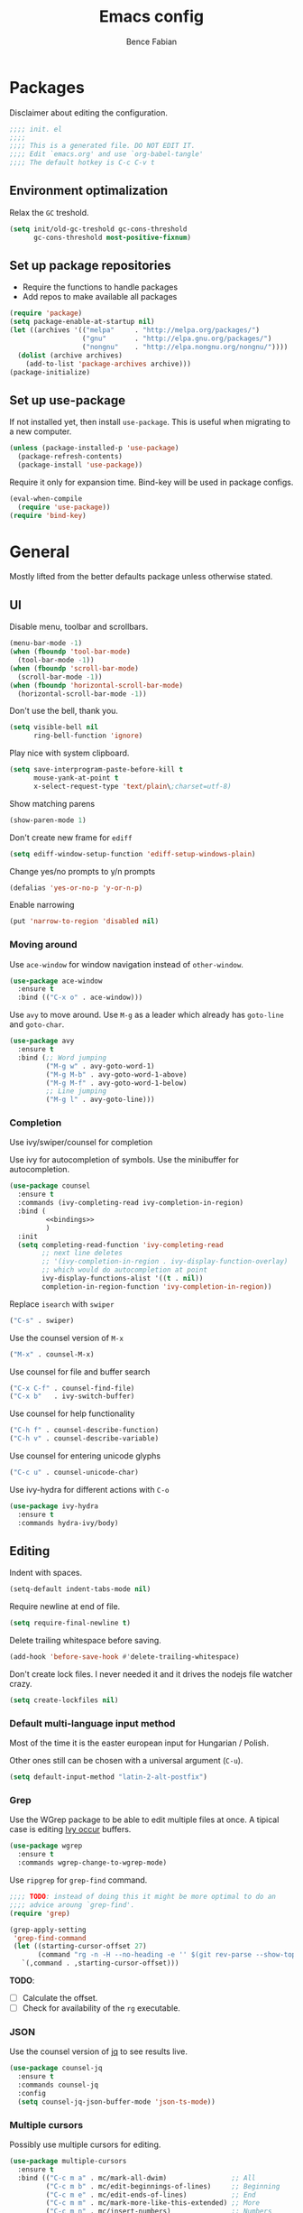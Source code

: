 #+TITLE: Emacs config
#+AUTHOR: Bence Fabian
#+options: ':t ^:nil
#+PROPERTY: header-args:emacs-lisp :tangle ~/.emacs.d/init.el :mkdirp yes

* Packages
Disclaimer about editing the configuration.
#+BEGIN_SRC emacs-lisp
  ;;;; init. el
  ;;;;
  ;;;; This is a generated file. DO NOT EDIT IT.
  ;;;; Edit `emacs.org' and use `org-babel-tangle'
  ;;;; The default hotkey is C-c C-v t
#+END_SRC
** Environment optimalization
Relax the =GC= treshold.
#+begin_src emacs-lisp
  (setq init/old-gc-treshold gc-cons-threshold
        gc-cons-threshold most-positive-fixnum)
#+end_src
** Set up package repositories
- Require the functions to handle packages
- Add repos to make available all packages
#+BEGIN_SRC emacs-lisp
  (require 'package)
  (setq package-enable-at-startup nil)
  (let ((archives '(("melpa"     . "http://melpa.org/packages/")
                    ("gnu"       . "http://elpa.gnu.org/packages/")
                    ("nongnu"    . "http://elpa.nongnu.org/nongnu/"))))
    (dolist (archive archives)
      (add-to-list 'package-archives archive)))
  (package-initialize)
#+END_SRC
** Set up use-package
If not installed yet, then install ~use-package~.
This is useful when migrating to a new computer.
#+BEGIN_SRC emacs-lisp
  (unless (package-installed-p 'use-package)
    (package-refresh-contents)
    (package-install 'use-package))
#+END_SRC
Require it only for expansion time.
Bind-key will be used in package configs.
#+BEGIN_SRC emacs-lisp
  (eval-when-compile
    (require 'use-package))
  (require 'bind-key)
#+END_SRC
* General
Mostly lifted from the better defaults package unless otherwise stated.
** UI
Disable menu, toolbar and scrollbars.
#+BEGIN_SRC emacs-lisp
  (menu-bar-mode -1)
  (when (fboundp 'tool-bar-mode)
    (tool-bar-mode -1))
  (when (fboundp 'scroll-bar-mode)
    (scroll-bar-mode -1))
  (when (fboundp 'horizontal-scroll-bar-mode)
    (horizontal-scroll-bar-mode -1))
#+END_SRC
Don't use the bell, thank you.
#+BEGIN_SRC emacs-lisp
  (setq visible-bell nil
        ring-bell-function 'ignore)
#+END_SRC
Play nice with system clipboard.
#+BEGIN_SRC emacs-lisp
  (setq save-interprogram-paste-before-kill t
        mouse-yank-at-point t
        x-select-request-type 'text/plain\;charset=utf-8)
#+END_SRC
Show matching parens
#+BEGIN_SRC emacs-lisp
  (show-paren-mode 1)
#+END_SRC
Don't create new frame for =ediff=
#+BEGIN_SRC emacs-lisp
  (setq ediff-window-setup-function 'ediff-setup-windows-plain)
#+END_SRC
Change yes/no prompts to y/n prompts
#+BEGIN_SRC emacs-lisp
  (defalias 'yes-or-no-p 'y-or-n-p)
#+END_SRC
Enable narrowing
#+BEGIN_SRC emacs-lisp
  (put 'narrow-to-region 'disabled nil)
#+END_SRC
*** Moving around
Use =ace-window= for window navigation instead of =other-window=.
#+BEGIN_SRC emacs-lisp
  (use-package ace-window
    :ensure t
    :bind (("C-x o" . ace-window)))
#+END_SRC
Use =avy= to move around.  Use =M-g= as a leader which already has
=goto-line= and =goto-char=.
#+BEGIN_SRC emacs-lisp
  (use-package avy
    :ensure t
    :bind (;; Word jumping
           ("M-g w" . avy-goto-word-1)
           ("M-g M-b" . avy-goto-word-1-above)
           ("M-g M-f" . avy-goto-word-1-below)
           ;; Line jumping
           ("M-g l" . avy-goto-line)))
#+END_SRC
*** Completion
Use ivy/swiper/counsel for completion

Use ivy for autocompletion of symbols.
Use the minibuffer for autocompletion.
#+BEGIN_SRC emacs-lisp :noweb yes
  (use-package counsel
    :ensure t
    :commands (ivy-completing-read ivy-completion-in-region)
    :bind (
           <<bindings>>
           )
    :init
    (setq completing-read-function 'ivy-completing-read
          ;; next line deletes
          ;; '(ivy-completion-in-region . ivy-display-function-overlay)
          ;; which would do autocompletion at point
          ivy-display-functions-alist '((t . nil))
          completion-in-region-function 'ivy-completion-in-region))
#+END_SRC
Replace =isearch= with =swiper=
#+BEGIN_SRC emacs-lisp :noweb-ref bindings :tangle no
  ("C-s" . swiper)
#+END_SRC
Use the counsel version of =M-x=
#+BEGIN_SRC emacs-lisp :noweb-ref bindings :tangle no
  ("M-x" . counsel-M-x)
#+END_SRC
Use counsel for file and buffer search
#+BEGIN_SRC emacs-lisp :noweb-ref bindings :tangle no
  ("C-x C-f" . counsel-find-file)
  ("C-x b"   . ivy-switch-buffer)
#+END_SRC
Use counsel for help functionality
#+BEGIN_SRC emacs-lisp :noweb-ref bindings :tangle no
  ("C-h f" . counsel-describe-function)
  ("C-h v" . counsel-describe-variable)
#+END_SRC
Use counsel for entering unicode glyphs
#+BEGIN_SRC emacs-lisp :noweb-ref bindings :tangle no
  ("C-c u" . counsel-unicode-char)
#+END_SRC
Use ivy-hydra for different actions with =C-o=
#+BEGIN_SRC emacs-lisp
  (use-package ivy-hydra
    :ensure t
    :commands hydra-ivy/body)
#+END_SRC
** Editing
Indent with spaces.
#+BEGIN_SRC emacs-lisp
  (setq-default indent-tabs-mode nil)
#+END_SRC
Require newline at end of file.
#+BEGIN_SRC emacs-lisp
  (setq require-final-newline t)
#+END_SRC
Delete trailing whitespace before saving.
#+BEGIN_SRC emacs-lisp
  (add-hook 'before-save-hook #'delete-trailing-whitespace)
#+END_SRC
Don't create lock files.  I never needed it and it drives the nodejs file watcher crazy.
#+begin_src emacs-lisp
  (setq create-lockfiles nil)
#+end_src
*** Default multi-language input method
Most of the time it is the easter european input for Hungarian / Polish.

Other ones still can be chosen with a universal argument (=C-u=).
#+BEGIN_SRC emacs-lisp
  (setq default-input-method "latin-2-alt-postfix")
#+END_SRC
*** Grep
    Use the WGrep package to be able to edit multiple files at once.
    A tipical case is editing _Ivy occur_ buffers.

    #+BEGIN_SRC emacs-lisp
      (use-package wgrep
        :ensure t
        :commands wgrep-change-to-wgrep-mode)
    #+END_SRC

    Use =ripgrep= for ~grep-find~ command.
    #+begin_src emacs-lisp
      ;;;; TODO: instead of doing this it might be more optimal to do an
      ;;;; advice aroung `grep-find'.
      (require 'grep)

      (grep-apply-setting
       'grep-find-command
       (let ((starting-cursor-offset 27)
             (command "rg -n -H --no-heading -e '' $(git rev-parse --show-toplevel || pwd)"))
         `(,command . ,starting-cursor-offset)))
    #+end_src

    *TODO*:
    - [ ] Calculate the offset.
    - [ ] Check for availability of the =rg= executable.
*** JSON

Use the counsel version of [[https://jqlang.org/manual/][jq]] to see results live.

#+begin_src emacs-lisp
  (use-package counsel-jq
    :ensure t
    :commands counsel-jq
    :config
    (setq counsel-jq-json-buffer-mode 'json-ts-mode))
#+end_src

*** Multiple cursors
Possibly use multiple cursors for editing.
#+BEGIN_SRC emacs-lisp
  (use-package multiple-cursors
    :ensure t
    :bind (("C-c m a" . mc/mark-all-dwim)                ;; All
           ("C-c m b" . mc/edit-beginnings-of-lines)     ;; Beginning
           ("C-c m e" . mc/edit-ends-of-lines)           ;; End
           ("C-c m m" . mc/mark-more-like-this-extended) ;; More
           ("C-c m n" . mc/insert-numbers)               ;; Numbers
           ))
#+END_SRC
*** Underlining headings
Functions for writing undelinings symbols for section headings in text files.

Code lifted from [[https://www.emacswiki.org/emacs/UnderlineWith][emacs wiki]] originally by user [[https://www.emacswiki.org/emacs/KragenJavierSitaker][KragenJavierSitaker]].

#+begin_src emacs-lisp
  (defun my/underline-line-with (char)
    (save-excursion
      (let ((length (- (line-end-position) (line-beginning-position))))
        (end-of-line)
        (insert "\n")
        (insert (make-string length char)))))

  (defun my/underline-with-dash ()
    (interactive)
    (my/underline-line-with ?-))

  (defun my/underline-with-equal ()
    (interactive)
    (my/underline-line-with ?=))

  (defun my/underline-with-degree ()
    (interactive)
    (my/underline-line-with ?°))

  (bind-keys
   :prefix "C-c _"
   :prefix-map my/underline-prefix-map
   ("-" . my/underline-with-dash)
   ("=" . my/underline-with-equal)
   ("o" . my/underline-with-degree))
#+end_src
*** Chromium edit with emacs
Set up the emacs side of the [[https://github.com/stsquad/emacs_chrome][Edit with emacs]] chrome/ium plugin.

Add to emacs search path.
#+BEGIN_SRC emacs-lisp
  (add-to-list 'load-path "~/lib/emacs/")
#+END_SRC
If emacs is running in daemon mode and the library is downloaded,
then start the edit server.
#+BEGIN_SRC emacs-lisp
  (when (and (daemonp) (locate-library "edit-server"))
    (require 'edit-server)
    (edit-server-start))
#+END_SRC
** File handling
*** Dired
Show sizes in a human-readable way.
#+BEGIN_SRC emacs-lisp
  (setq dired-listing-switches "-alh")
#+END_SRC
Enable changing the buffer to the visited file by pressing =a=.
#+BEGIN_SRC emacs-lisp
  (put 'dired-find-alternate-file 'disabled nil)
#+END_SRC
Move files to trash on deletion
#+BEGIN_SRC emacs-lisp
  (setq delete-by-moving-to-trash t)
#+END_SRC
Install =trashed= to manage the contents of the trash from emacs.
#+begin_src emacs-lisp
  (use-package trashed
    :ensure t
    :commands trashed)
#+end_src
Bind =C-x C-d= to =dired= instead of =list-directory=.
#+BEGIN_SRC emacs-lisp
  (bind-key (kbd "C-x C-d") #'dired)
#+END_SRC
Enable multi-panel file operations by turning on "Do what I mean"
mode.
#+BEGIN_SRC emacs-lisp
  (setq dired-dwim-target t)
#+END_SRC
*** TRAMP
Make =ssh= the default connection method.
#+BEGIN_SRC emacs-lisp
  (setq tramp-default-method "ssh")
#+END_SRC
** Backup Directory
Snippets taken from https://www.emacswiki.org/emacs/BackupDirectory

Define a dir where emacs can put all the backups
#+BEGIN_SRC emacs-lisp  :noweb tangle
  (eval-when-compile
    (require 'cl-lib))

  (let ((backup-dir "~/.backups/"))
    <<set-up-backups>>
    <<set-up-autosave>>
    <<clean-up-backups>>)
#+END_SRC
*** Set up backups
- Backup by copying
- Don't backup TRAMP files
- keep 6 of the newest versions
- keep 2 of the oldest versions
#+BEGIN_SRC emacs-lisp :noweb-ref set-up-backups :tangle no
  (setq backup-by-copying t
        backup-directory-alist `((,tramp-file-name-regexp . nil)
                                 ("."                     . ,backup-dir))
        delete-old-versions t
        kept-new-versions 6
        kept-old-versions 2
        version-control t)
#+END_SRC
*** Clean up backups
Clean any backup that is older than a week
#+BEGIN_SRC emacs-lisp :noweb-ref clean-up-backups :tangle no
  (message "Deleting old backup files...")
  (let ((week (* 60 60 24 7))
        (current (float-time (current-time))))
    (cl-dolist (file (directory-files backup-dir t))
      (when (and (backup-file-name-p file)
                 (> (- current (float-time (cl-fifth (file-attributes file))))
                    week))
        (message "%s" file)
        (delete-file file))))
#+END_SRC
*** Auto-save files
Save the auto-saves there too.
#+BEGIN_SRC emacs-lisp :noweb-ref set-up-autosave :tangle no
  (setq auto-save-file-name-transforms
        `((".*" ,backup-dir t)))
  (setq auto-save-list-file-prefix
        backup-dir)
#+END_SRC
** Music
Use EMMS for listening to music
#+BEGIN_SRC emacs-lisp
  (use-package emms
    :ensure t
    :commands (emms-add-dired emms-start emms-streams emms-play-url)
    :config
    (progn
      (emms-all)
      (setq emms-player-list '(emms-player-mpv)
            emms-info-functions '(emms-info-native))))
#+END_SRC
* Org
Use htmlize to add syntax highlighting to org exported code blocks.
Load it when ~htmlize-region~ is used as this is the function
which is called ~org~'s =HTML= export.
#+BEGIN_SRC emacs-lisp
  (use-package htmlize
    :ensure t
    :commands htmlize-region)
#+END_SRC
** Org Contrib
Use org contrib packages.
Load the groff exporter
#+BEGIN_SRC emacs-lisp
  (use-package org-contrib
    :ensure t
    :config
    (require 'ox-groff)
    :after org)
#+END_SRC
** Markdown export
Make the markdown export use the backtick syntax for exporting code
blocks.  The deault one exports only with indentation.

Using the backtick syntax makes it possible to syntax highlight
code blocks properly.

Create a function to export with the backtick rule.
#+BEGIN_SRC emacs-lisp
  (defun my/md-backtick-src-block (src-block contents info)
    "Print code blocks with the backtick syntax so they can be
  highlighted appropriately.  The CONTENTS parameter is empty."
    (format (concat "```%s\n"
                    "%s"
                    "```\n")
            (org-element-property :language src-block)
            (org-remove-indentation
             (org-export-format-code-default src-block info))))
#+END_SRC
Register the new export mode which uses our function.  Derive it
from the default markdown mode =md=.
#+BEGIN_SRC emacs-lisp
  (use-package org
    :ensure nil
    :defer t
    :init
    (autoload #'org-export-define-derived-backend "ox")
    :config
    (progn
      (require 'ox-md)
      (require 'org-tempo)
      (org-export-define-derived-backend
       'md-backtick 'md
       :translate-alist '((src-block . my/md-backtick-src-block)))))
#+END_SRC
Create an interactive function so we can use our new export
functionality from the =M-x= menu or from a key binding.
#+BEGIN_SRC emacs-lisp
  (defun org-export-md-backtick-to-buffer ()
      "Export the current org mode buffer as Markdown with code
  blocks exported with the backtick syntax."
    (interactive)
    (org-export-to-buffer 'md-backtick "*MD Bactick Export*"))
#+END_SRC
* Git
Install magit and set =C-c g= to =magit-status=
#+BEGIN_SRC emacs-lisp
  (use-package magit
    :ensure t
    :bind (("C-c g" . magit-status)
           ("C-c b" . magit-blame)))
#+END_SRC
* Programming
** TODO Workarounds
Needed for ~lsp-java~ to not get "Wrong type argument"
#+begin_src emacs-lisp
  (setq-default c-basic-offset 4)
#+end_src
** Haskell
Install haskell-mode
#+BEGIN_SRC emacs-lisp
  (use-package haskell-mode
    :ensure t
    :mode "\\.hs\\'")
#+END_SRC
** OCaml
Use =tuareg= mode for OCaml files.
#+BEGIN_SRC emacs-lisp
  (use-package tuareg
    :ensure t
    :mode ("\\.ml[li]?\\'" . tuareg-mode)
    :mode ("\\.mly\\'"     . tuareg-menhir-mode))
#+END_SRC
Use =utop= for having a toplevel.  Bind ~Meta+Tab~ to completion to be
consistent with other modes.
#+BEGIN_SRC emacs-lisp
  (use-package utop
    :ensure t
    :bind (:map utop-mode-map
                ("C-M-i" . utop-complete)))
#+END_SRC
** .Net
Add F# mode.
#+BEGIN_SRC emacs-lisp
  (use-package fsharp-mode
    :ensure t
    :mode "\\.fs\\'"
    :config
    (setq lsp-fsharp-use-dotnet-tool-for-fsac nil
          lsp-fsharp-external-autocomplete t))
#+END_SRC
C# mode is part of emacs starting with version 29
so only add them on earlier versions.
#+begin_src emacs-lisp
  (when (< emacs-major-version 29)
    (use-package csharp-mode :ensure t))
#+end_src
** ReScript
Add rescript mode for editing rescript files.

#+BEGIN_SRC emacs-lisp
  (use-package rescript-mode
    :ensure t
    :mode "\\.res\\'")
#+END_SRC
** Scala
Use =sbt= for building.
#+BEGIN_SRC emacs-lisp
  (use-package sbt-mode
    :ensure t
    :commands sbt-start sbt-hydra
    :config
    (setq sbt:program-options '("-Dsbt.supershell=false")))
#+END_SRC
Add =scala-mode= and set up using the sbt hydra.
#+BEGIN_SRC emacs-lisp
  (use-package scala-mode
    :ensure t
    :interpreter ("scala" . scala-mode)
    :bind (:map scala-mode-map
           ("C-c C-c" . sbt-hydra)))
#+END_SRC
** Erlang
Add erlang mode for erlang and erlang header files
#+begin_src emacs-lisp
  (use-package erlang
    :ensure t
    :mode ("\\.[eh]rl\\'" . erlang-mode))
#+end_src
** Lisp
Will need paredit for all lisps.
#+BEGIN_SRC emacs-lisp
  (use-package paredit
    :ensure t
    :mode ((rx "dune" (? "-project") eos) . paredit-mode)
    :commands enable-paredit-mode
    :init
    (let ((lisp-mode-hooks '(emacs-lisp-mode-hook
                             lisp-mode-hook
                             clojure-mode-hook
                             cider-repl-mode-hook
                             ;; racket-mode-hook
                             scheme-mode-hook
                             slime-repl-mode-hook
                             ;; This stopped working
                             ;; eval-expression-minibuffer-setup-hook
                             lisp-interaction-mode)))
      (dolist (mode-hook lisp-mode-hooks)
        (add-hook mode-hook 'paredit-mode))))
#+END_SRC
Add smart parens mode for minibuffer evaluation
#+begin_src emacs-lisp
  (add-hook 'eval-expression-minibuffer-setup-hook 'smartparens-mode)
#+end_src
*** Emacs lisp
Reazon (a [[http://minikanren.org/][miniKanren]] for Emacs lisp) for logic programming.
#+begin_src emacs-lisp
  (use-package reazon
    :ensure t
    ;; will always require it before use
    :defer t)
#+end_src
*** Common Lisp
Set up slime for interactive editing.
#+BEGIN_SRC emacs-lisp
  (use-package slime
    :ensure t
    :commands inferior-slime-mode
    :init
    (setq inferior-lisp-program "sbcl"
          slime-contribs        '(slime-fancy))
    :config
    (add-hook 'inferior-lisp-mode-hook
              #'(lambda () (inferior-slime-mode t))))
#+END_SRC
*** Clojure
Install clojure mode for editing clojure and boot files
#+BEGIN_SRC emacs-lisp
  (use-package clojure-mode
    :ensure t
    :commands (clojure-mode clojurescript-mode)
    :config
    (let ((associations '(("\\.\\(clj\\|boot\\)\\'" . clojure-mode)
                          ("\\.cljs\\'"       . clojurescript-mode))))
      (dolist (association associations)
        (add-to-list 'auto-mode-alist association))))
#+END_SRC
Install cider for interactive development.
#+BEGIN_SRC emacs-lisp
  (use-package cider
    :commands cider-jack-in
    :ensure t)
#+END_SRC
** C-like languages
Use smartparens
#+BEGIN_SRC emacs-lisp
  (use-package smartparens
    :ensure t
    :commands smartparens-mode
    :init
    (add-hook 'c-mode-common-hook #'smartparens-mode))
#+END_SRC
Use yasnippet for c-like langs.

If the tables are not loaded then load them.
#+BEGIN_SRC emacs-lisp
  (defvar *snippet-tables-loaded-p*
    nil
    "`nil' if the yas tables have not been loaded yet.")

  (defun load-snippets ()
    "Load yas minor mode. If the snippet tables have not yet been
  loaded then load them."
    (unless *snippet-tables-loaded-p*
      (yas-reload-all)
      (setq *snippet-tables-loaded-p* t))
    (yas-minor-mode-on))
#+END_SRC
Add the package and hook.

=lsp= mode needs =yas= for autocomletion of functions.
#+BEGIN_SRC emacs-lisp
  (use-package yasnippet-snippets
    :ensure t
    :commands yas-reload-all
    :hook ((c-mode-common . load-snippets)
           (lsp-mode . yas-minor-mode-on)))
#+END_SRC
*** Java
Add more snippets for Java.
#+BEGIN_SRC emacs-lisp
  (use-package java-snippets
    :ensure t
    :after yasnippet-snippets)
#+END_SRC
Use the lsp package for Java
#+begin_src emacs-lisp
  (use-package lsp-java
    :ensure t
    :after lsp)
#+end_src
*** JavaScript
Use a tab stop of 2.
#+BEGIN_SRC emacs-lisp
  (setq js-indent-level 2)
#+END_SRC
*** Typescript
Use typescript mode
#+begin_src emacs-lisp
  (use-package typescript-mode
    :ensure t
    :mode "\\.tsx?\\'")
#+end_src
*** C++
Use clang to format C++ buffers.
#+BEGIN_SRC emacs-lisp
  (defun c++format ()
    "Format a c++ buffer using clang-format."
    (interactive)
    (shell-command-on-region
     (point-min) (point-max)
     "clang-format" nil 'replace))
#+END_SRC
Bind it to =M-q=
And add it to =before-save-hook=.
#+BEGIN_SRC emacs-lisp
  (add-hook 'c++-mode-hook
            #'(lambda ()
                (local-set-key (kbd "M-q") #'c++format)
                (add-hook 'before-save-hook #'c++format nil 'make-it-local)))
#+END_SRC
After saving a file, run a static linter on it.
#+BEGIN_SRC emacs-lisp
  (defun c++lint ()
    "Run external linter tool on a file."
    (interactive)
    (when buffer-file-name
      (shell-command (concat "c++lint " buffer-file-name))))

  (add-hook 'c++-mode-hook
            #'(lambda ()
                (add-hook 'after-save-hook #'c++lint nil 'make-it-local)))
#+END_SRC
** Rust

   Add rust mode.  Binding clippy to =C-c C-c= and reformatting to =C-M-q=.

   #+BEGIN_SRC emacs-lisp
     (use-package rust-mode
       :ensure t
       :bind (:map rust-mode-map
                   ("C-c C-c" . rust-run-clippy)
                   ("C-M-q"   . lsp-format-buffer)))
   #+END_SRC
** Infrastructure

*** Terraform

Install *terraform* mode and documentation retrieval

#+begin_src emacs-lisp
  (use-package terraform-mode
    :ensure t
    :mode "\\.tf\\'")

  (use-package terraform-doc
    :ensure t
    :after terraform-mode
    :bind (:map terraform-mode-map
                ("C-c h" . terraform-doc)))
#+end_src

*** Kubernetes

Install *kubernetes* mode and documentation retrieval

#+begin_src emacs-lisp
  (use-package k8s-mode
    :ensure t
    :commands k8s-mode)

  (use-package kubedoc
    :ensure t
    :after k8s-mode
    :bind (:map k8s-mode-map
                ("C-c h" . kubedoc)))
#+end_src

Install magit-like porcelain for kubernetes

#+begin_src emacs-lisp
  (use-package kubernetes
    :ensure t
    :commands (kubernetes-overview)
    :bind (("C-c k" . kubernetes-overview))
    :config
    (setq kubernetes-poll-frequency 3600
          kubernetes-redraw-frequency 3600))
#+end_src

** Language server protocol

   Set up language server protocol with
   - =C-c C-l= as the leading key
   - no breadcrump at the top of the buffer
   - no flymake

   #+BEGIN_SRC emacs-lisp
     (use-package lsp-mode
       :ensure t
       :commands lsp
       :init (setq
              lsp-keymap-prefix "C-c C-l"
              lsp-headerline-breadcrumb-enable nil
              lsp-diagnostics-provider :none))
   #+END_SRC

** Tree-sitter
If the version supports it then use [[https://tree-sitter.github.io/tree-sitter/][tree-sitter]].
When the [[https://github.com/mickeynp/combobulate][combobulate]] git repo is present on the system then load it.
#+begin_src emacs-lisp
  (when (>= emacs-major-version 29)
    (use-package treesit
      :config
      ;; Optional, but recommended. Tree-sitter enabled major modes are
      ;; distinct from their ordinary counterparts.
      ;;
      ;; You can remap major modes with `major-mode-remap-alist'.
      ;; TODO: Note that this does *not* extend to hooks!
      ;; Make sure you migrate them also
      (dolist (mapping '((python-mode     . python-ts-mode)
                         (css-mode        . css-ts-mode)
                         ;; TODO differentiate TSX and and plain Typescript
                         (typescript-mode . tsx-ts-mode)
                         (js-mode         . js-ts-mode)
                         (css-mode        . css-ts-mode)
                         (java-mode       . java-ts-mode)
                         (csharp-mode     . csharp-ts-mode)
                         (yaml-mode       . yaml-ts-mode)))
        (add-to-list 'major-mode-remap-alist mapping))

      (when (file-exists-p "~/src/combobulate")
          ;; Do not forget to customize Combobulate to your liking:
          ;;
          ;;  M-x customize-group RET combobulate RET
          ;;
          (use-package combobulate
            ;; Optional, but recommended.
            ;;
            ;; You can manually enable Combobulate with `M-x
            ;; combobulate-mode'.
            :hook ((python-ts-mode . combobulate-mode)
                   (js-ts-mode . combobulate-mode)
                   (css-ts-mode . combobulate-mode)
                   (yaml-ts-mode . combobulate-mode)
                   (typescript-ts-mode . combobulate-mode)
                   (tsx-ts-mode . combobulate-mode))
            :load-path ("~/src/combobulate")))))
#+end_src
* Other
** Nix
Use nix mode for editing [[https://nixos.org/][nix]] configuration files:
#+BEGIN_SRC emacs-lisp
  (use-package nix-mode
    :ensure t
    :mode "\\.nix\\'")
#+END_SRC
** Presentations
Use the [[https://github.com/howardabrams/demo-it/][demo-it]] package to do presentations from emacs.
#+BEGIN_SRC emacs-lisp
  (use-package demo-it
    :ensure t
    :defer t)
#+END_SRC
It needs the =org-tree-slide= for presenting org files.
#+BEGIN_SRC emacs-lisp
  (use-package org-tree-slide
    :ensure t
    :after org)
#+END_SRC
** Ledger
Add ledger mode
#+BEGIN_SRC emacs-lisp
  (use-package ledger-mode
    :ensure t
    :mode "\\.ledger\\'")
#+END_SRC
** Calendar and Diary
Use the ISO format (year/month/day) for the diary.
#+BEGIN_SRC emacs-lisp
  (require 'calendar)

  (calendar-set-date-style 'iso)
#+END_SRC
Set up =C-c c= as a key binding for the calendar.
#+BEGIN_SRC emacs-lisp
  (bind-key (kbd "C-c c") #'calendar)
#+END_SRC
Since my diary is symlinked to a version controlled file we get a prompt.
Let's auto-answer that
#+BEGIN_SRC emacs-lisp
  (put 'my/answer-prompt 'lisp-indent-function 1)

  (defmacro my/answer-prompt (answer body)
    (let ((g-answer (gensym 'answer)))
      `(let ((,g-answer (cl-case ,answer
                          ((y yes) t)
                          ((n no) nil))))
         (defalias 'yes-or-no-p #'(lambda (_prompt) ,g-answer))
         (prog1 ,body
           (defalias 'yes-or-no-p #'y-or-n-p)))))

#+END_SRC
Set the starting buffer for frames to the calendar.
#+BEGIN_SRC emacs-lisp
  (setq initial-buffer-choice
        #'(lambda ()
            (my/answer-prompt 'yes
              (let ((buf (get-buffer "*Calendar*")))
                (if buf buf (progn
                              (calendar)
                              (diary-mark-entries 'redraw)
                              (get-buffer "*Calendar*")))))))
#+END_SRC
** Cron tasks
Use my =at= program from my [[https://github.com/bencef/bin][utility repository]] if available.
#+begin_src emacs-lisp
  (when (executable-find "at")
    (defun my/at (time action)
      "Perform `action' at a give time point.

  `action' is a command understandable by the `exec' system call.
  `time' is anything understandable by the `date(1)' command.

  Returns the buffer representing the background process."
      (let* ((command (car (string-split action " ")))
             (buffer (format "*cron-%s-%s*" command time))
             (script (format "at %s -- %s" time action)))
        (async-shell-command script buffer))))
#+end_src
** Rest client
Add REST client mode
#+BEGIN_SRC emacs-lisp
  (use-package restclient
    :ensure t
    :commands restclient-mode)
#+END_SRC
** Artist mode
Bind =artist-mode= to =C-c a=.
#+BEGIN_SRC emacs-lisp
  (bind-key (kbd "C-c a") #'artist-mode global-map)
#+END_SRC
** Markdown
Enable markdown mode for markdown files.
#+BEGIN_SRC emacs-lisp
  (use-package markdown-mode
    :ensure t
    :mode "\\.md\\'")
#+END_SRC
** YAML
Enable YAML mode.

#+BEGIN_SRC emacs-lisp
  (use-package yaml-mode
    :ensure t
    :mode "\\.ya?ml\\'")
#+END_SRC
** PlantUML
Use [[https://plantuml.com/][plantUML]] to draw diagrams.

- Use the local execuatable
- Emit ascii art
- Indent with two spaces


#+BEGIN_SRC emacs-lisp
  (use-package plantuml-mode
    :ensure t
    :commands plantuml-mode
    :init
    (setq plantuml-default-exec-mode 'executable
          plantuml-executable-path "plantuml"
          plantuml-output-type "txt"
          plantuml-indent-level 2))
#+END_SRC
* Appearance
Use the =misterioso= theme on older versions
and the =modus-operandi= themes on newer versions.
#+BEGIN_SRC emacs-lisp
  (let ((theme (cond
                ((< emacs-major-version 28) 'misterioso)
                ((< emacs-major-version 30) 'modus-operandi)
                (t                          'modus-operandi-tinted))))
    (load-theme theme t)
    (enable-theme theme))
#+END_SRC
Use the [[https://rubjo.github.io/victor-mono/][Victor mono]] fonts.
#+BEGIN_SRC emacs-lisp
  (add-to-list 'default-frame-alist '(font . "Victor Mono Medium-10"))
#+END_SRC
Use ligatures if available.
#+begin_src emacs-lisp
  (when (locate-library "ligature")
    (require 'ligature)

    (use-package ligature
      :config
      ;; Enable traditional ligature support in eww-mode, if the
      ;; `variable-pitch' face supports it
      (ligature-set-ligatures 'eww-mode '("ff" "fi" "ffi"))
      ;; Use XML-related ligatures in HTML mode
      (ligature-set-ligatures 'html-mode '("<!--" "-->" "</" "/>"))
      ;; Enable all Cascadia Code ligatures in programming modes
      (ligature-set-ligatures 'prog-mode
                              '("</" "</>" "/>" "~-" "-~" "~@"
                                "<~" "<~>" "<~~" "~>" "~~" "~~>"
                                ">=" "<=" "<!--" "##" "###" "####"
                                "|-" "-|" "|->" "<-|" ">-|" "|-<"
                                "|=" "|=>" ">-" "<-" "<--" "-->" "->" "-<"
                                ">->" ">>-" "<<-" "<->" "->>" "-<<" "<-<"
                                "==>" "=>" "=/=" "!==" "!=" "<=="
                                ">>=" "=>>" ">=>" "<=>" "<=<" "=<=" "=>=" "<<=" "=<<"
                                ".-" ".=" "=:=" "=!=" "==" "===" "::" ":=" ":>" ":<" ">:"
                                "<|" "<|>" "|>" "<>"
                                "<$" "<$>" "$>" "<+" "<+>" "+>"
                                "?=" "/=" "/==" "__" "&&" "++" "+++"))
      ;; Enables ligature checks globally in all buffers. You can also do it
      ;; per mode with `ligature-mode'.
      (global-ligature-mode t)))
#+end_src
* Prepare for interactive use
Reset =GC= treshold
#+begin_src emacs-lisp
  (setq gc-cons-threshold init/old-gc-treshold)
#+end_src
